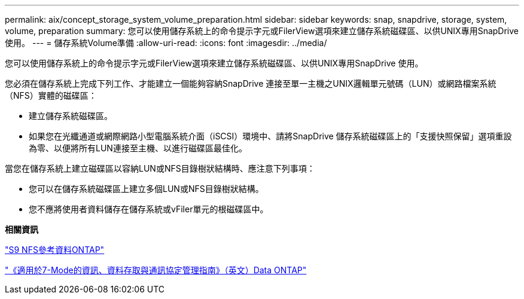 ---
permalink: aix/concept_storage_system_volume_preparation.html 
sidebar: sidebar 
keywords: snap, snapdrive, storage, system, volume, preparation 
summary: 您可以使用儲存系統上的命令提示字元或FilerView選項來建立儲存系統磁碟區、以供UNIX專用SnapDrive 使用。 
---
= 儲存系統Volume準備
:allow-uri-read: 
:icons: font
:imagesdir: ../media/


[role="lead"]
您可以使用儲存系統上的命令提示字元或FilerView選項來建立儲存系統磁碟區、以供UNIX專用SnapDrive 使用。

您必須在儲存系統上完成下列工作、才能建立一個能夠容納SnapDrive 連接至單一主機之UNIX邏輯單元號碼（LUN）或網路檔案系統（NFS）實體的磁碟區：

* 建立儲存系統磁碟區。
* 如果您在光纖通道或網際網路小型電腦系統介面（iSCSI）環境中、請將SnapDrive 儲存系統磁碟區上的「支援快照保留」選項重設為零、以便將所有LUN連接至主機、以進行磁碟區最佳化。


當您在儲存系統上建立磁碟區以容納LUN或NFS目錄樹狀結構時、應注意下列事項：

* 您可以在儲存系統磁碟區上建立多個LUN或NFS目錄樹狀結構。
* 您不應將使用者資料儲存在儲存系統或vFiler單元的根磁碟區中。


*相關資訊*

http://docs.netapp.com/ontap-9/topic/com.netapp.doc.cdot-famg-nfs/home.html["S9 NFS參考資料ONTAP"]

https://library.netapp.com/ecm/ecm_download_file/ECMP1401220["《適用於7-Mode的資訊、資料存取與通訊協定管理指南》（英文）Data ONTAP"]
